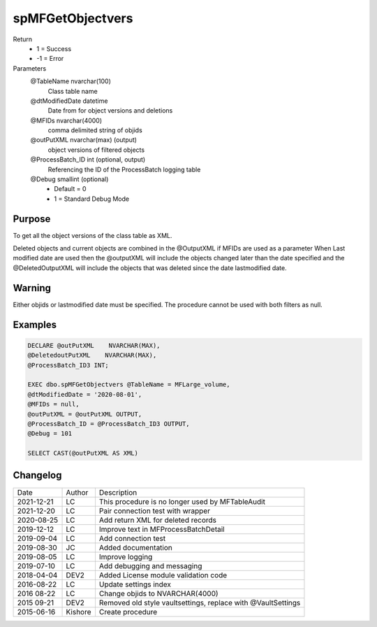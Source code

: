 
=================
spMFGetObjectvers
=================

Return
  - 1 = Success
  - -1 = Error
Parameters
  @TableName nvarchar(100)
    Class table name
  @dtModifiedDate datetime
    Date from for object versions and deletions
  @MFIDs nvarchar(4000)
    comma delimited string of objids 
  @outPutXML nvarchar(max) (output)
    object versions of filtered objects
  @ProcessBatch\_ID int (optional, output)
    Referencing the ID of the ProcessBatch logging table
  @Debug smallint (optional)
    - Default = 0
    - 1 = Standard Debug Mode


Purpose
=======

To get all the object versions of the class table as XML.

Deleted objects and current objects are combined in the @OutputXML if MFIDs are used as a parameter
When Last modified date are used then the @outputXML will include the objects changed later than the date specified 
and the @DeletedOutputXML will include the objects that was deleted since the date lastmodified date.

Warning
=======

Either objids or lastmodified date must be specified. The procedure cannot be used with both filters as null.

Examples
========

.. code:: sql

    DECLARE @outPutXML    NVARCHAR(MAX),
    @DeletedoutPutXML    NVARCHAR(MAX),
    @ProcessBatch_ID3 INT;

    EXEC dbo.spMFGetObjectvers @TableName = MFLarge_volume,
    @dtModifiedDate = '2020-08-01',
    @MFIDs = null,
    @outPutXML = @outPutXML OUTPUT,
    @ProcessBatch_ID = @ProcessBatch_ID3 OUTPUT,
    @Debug = 101

    SELECT CAST(@outPutXML AS XML)
    
Changelog
=========

==========  =========  ========================================================
Date        Author     Description
----------  ---------  --------------------------------------------------------
2021-12-21  LC         This procedure is no longer used by MFTableAudit
2021-12-20  LC         Pair connection test with wrapper
2020-08-25  LC         Add return XML for deleted records
2019-12-12  LC         Improve text in MFProcessBatchDetail
2019-09-04  LC         Add connection test
2019-08-30  JC         Added documentation
2019-08-05  LC         Improve logging
2019-07-10  LC         Add debugging and messaging
2018-04-04  DEV2       Added License module validation code
2016-08-22  LC         Update settings index
2016 08-22  LC         Change objids to NVARCHAR(4000)
2015 09-21  DEV2       Removed old style vaultsettings, replace with @VaultSettings
2015-06-16  Kishore    Create procedure
==========  =========  ========================================================

